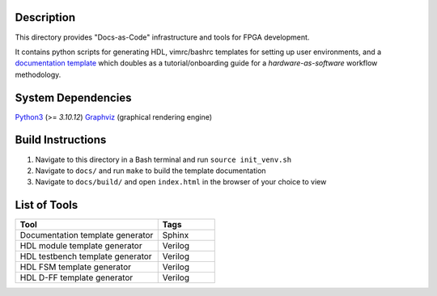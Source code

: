 Description
===========

This directory provides "Docs-as-Code" infrastructure and tools for FPGA
development.

It contains python scripts for generating HDL, vimrc/bashrc templates for
setting up user environments, and a `documentation template
<https://roajonny.github.io/index.html>`_ which doubles as
a tutorial/onboarding guide for a *hardware-as-software* workflow methodology.

System Dependencies
===================

`Python3 <https://docs.python-guide.org/starting/install3/linux/>`_ (>= *3.10.12*)
`Graphviz <https://graphviz.org/download/>`_ (graphical rendering engine)

Build Instructions
==================

#. Navigate to this directory in a Bash terminal and run ``source init_venv.sh``
#. Navigate to ``docs/`` and run ``make`` to build the template documentation
#. Navigate to ``docs/build/`` and open ``index.html`` in the browser of your
   choice to view

List of Tools
=============

.. list-table::
   :widths: 50 20
   :header-rows: 1

   * - Tool
     - Tags
   * - Documentation template generator
     - Sphinx
   * - HDL module template generator
     - Verilog
   * - HDL testbench template generator
     - Verilog 
   * - HDL FSM template generator
     - Verilog
   * - HDL D-FF template generator
     - Verilog
